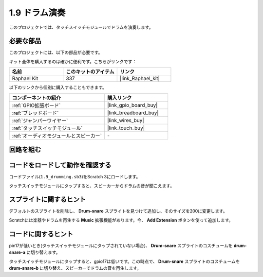 .. _1.9_scratch:

1.9 ドラム演奏
================

このプロジェクトでは、タッチスイッチモジュールでドラムを演奏します。

.. image:: img/1.9_header.png

必要な部品
------------------------------

このプロジェクトには、以下の部品が必要です。

.. image:: img/1.9_component.png

キット全体を購入するのは確かに便利です。こちらがリンクです：

.. list-table::
    :widths: 20 20 20
    :header-rows: 1

    *   - 名前	
        - このキットのアイテム
        - リンク
    *   - Raphael Kit
        - 337
        - |link_Raphael_kit|

以下のリンクから個別に購入することもできます。

.. list-table::
    :widths: 30 20
    :header-rows: 1

    *   - コンポーネントの紹介
        - 購入リンク

    *   - :ref:`GPIO拡張ボード`
        - |link_gpio_board_buy|
    *   - :ref:`ブレッドボード`
        - |link_breadboard_buy|
    *   - :ref:`ジャンパーワイヤー`
        - |link_wires_buy|
    *   - :ref:`タッチスイッチモジュール`
        - |link_touch_buy|
    *   - :ref:`オーディオモジュールとスピーカー`
        - \-

回路を組む
---------------------

.. image:: img/1.9_fritzing.png

コードをロードして動作を確認する
---------------------------------------

コードファイル(``1.9_drumming.sb3``)をScratch 3にロードします。

タッチスイッチモジュールにタップすると、スピーカーからドラムの音が聞こえます。

スプライトに関するヒント
---------------------------------

デフォルトのスプライトを削除し、 **Drum-snare** スプライトを見つけて追加し、そのサイズを200に変更します。

.. image:: img/1.9_touch1.png

Scratchには楽器やドラムを再生する **Music** 拡張機能があります。今、 **Add Extension** ボタンを使って追加します。

.. image:: img/1.9_touch2.png

コードに関するヒント
-------------------------------

.. image:: img/1.9_touch3.png
  :width: 400

pin17が低いとき(タッチスイッチモジュールにタップされていない場合)、 **Drum-snare** スプライトのコスチュームを **drum-snare-a** に切り替えます。

.. image:: img/1.9_touch4.png
  :width: 600

タッチスイッチモジュールにタップすると、gpio17は低いです。この時点で、 **Drum-snare** スプライトのコスチュームを **drum-snare-b** に切り替え、スピーカーでドラムの音を再生します。
